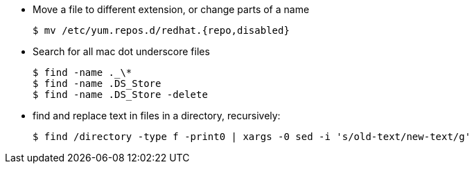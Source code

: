 
- Move a file to different extension, or change parts of a name

  $ mv /etc/yum.repos.d/redhat.{repo,disabled}

- Search for all mac dot underscore files

  $ find -name ._\* 
  $ find -name .DS_Store
  $ find -name .DS_Store -delete

- find and replace text in files in a directory, recursively:

  $ find /directory -type f -print0 | xargs -0 sed -i 's/old-text/new-text/g'
